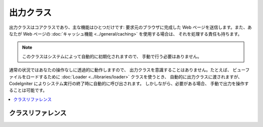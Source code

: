 ##########
出力クラス
##########

出力クラスはコアクラスであり、主な機能はひとつだけです: 要求元のブラウザに完成した
Web ページを送信します。また、あなたが Web ページの
:doc:`キャッシュ機能 <../general/caching>` を使用する場合は、
それを処理する責任も持ちます。

.. note:: このクラスはシステムによって自動的に初期化されますので、
	手動で行う必要はありません。

通常の状況ではあなたの操作なしに透過的に動作しますので、
出力クラスを意識することはありません。たとえば、
ビューファイルをロードするために :doc:`Loader <../libraries/loader>` クラスを使うとき、
自動的に出力クラスに渡されますが、 CodeIgniter
によりシステム実行の終了時に自動的に呼び出されます。
しかしながら、必要がある場合、
手動で出力を操作することは可能です。

.. contents::
  :local:

.. raw:: html

  <div class="custom-index container"></div>

******************
クラスリファレンス
******************

.. php:class:: CI_Output

	.. attribute:: $parse_exec_vars = TRUE;

		{elapsed_time} と {memory_usage} 擬似変数の構文解析を有効/無効にします。

		CodeIgniterはデフォルトで出力中のこれらのトークンを解析します。
		これを無効にするには、コントローラでこのプロパティを FALSE に設定します。
		::

			$this->output->parse_exec_vars = FALSE;

	.. php:method:: set_output($output)

		:param	string	$output: 出力へ設定する文字列
		:returns:	CI_Output インスタンス（メソッドチェイン）
		:rtype:	CI_Output

		手動で最終的な出力文字列を設定することを可能にします。使用例::

			$this->output->set_output($data);

		.. important:: 手動で出力を設定する場合、それは関数呼び出し元で行う最後のものでなければなりません。
			たとえば、あなたのコントローラメソッドのいずれかでページを作成した場合、
			最後まで出力を設定しないでください。

	.. php:method:: set_content_type($mime_type[, $charset = NULL])

		:param	string	$mime_type: MIME タイプ文字列
		:param	string	$charset: 文字セット
		:returns:	CI_Output インスタンス（メソッドチェイン）
		:rtype:	CI_Output

		ページの MIME タイプを設定することを可能にします。これにより JSON データ、 JPEG 、 XML などの提供が簡単になります。
		::

			$this->output
				->set_content_type('application/json')
				->set_output(json_encode(array('foo' => 'bar')));

			$this->output
				->set_content_type('jpeg') // ".jpeg" も使えます。ピリオドは config/mimes.php を探す前に削除されます
				->set_output(file_get_contents('files/something.jpg'));

		.. important:: 非MIME文字列をこのメソッドに渡す場合は
			*application/config/mimes.php* に存在することを確認してください。ない場合は効果はありません。

		また、第 2 引数を渡すことでドキュメントの文字セットを設定することができます::

			$this->output->set_content_type('css', 'utf-8');

	.. php:method:: get_content_type()

		:returns:	Content-Type の文字列
		:rtype:	string

		現在使用中の Content-Type HTTP ヘッダを返します。ただし文字セット値は除きます。
		::

			$mime = $this->output->get_content_type();

		.. note:: 設定されていない場合、デフォルトの戻り値は 'text/html' です。

	.. php:method:: get_header($header)

		:param	string	$header: HTTP ヘッダ名
		:returns:	HTTP レスポンスヘッダ、見つからない場合は NULL
		:rtype:	mixed

		指定の HTTP ヘッダ値を返します。指定のヘッダが設定されていない場合は NULL を返します。
		例::

			$this->output->set_content_type('text/plain', 'UTF-8');
			echo $this->output->get_header('content-type');
			// 出力: text/plain; charset=utf-8

		.. note:: ヘッダ名は大文字小文字を区別せずに比較されます。

		.. note:: PHP 標準の ``header()`` 関数を使用して送信される生のヘッダも検出対象です。

	.. php:method:: get_output()

		:returns:	出力文字列
		:rtype:	string

		出力クラスに格納された出力を手動で取得することができます。
		使用例::

			$string = $this->output->get_output();

		``$this->load->view()`` などの
		CodeIgniter の機能により出力クラスに送られたデータのみが
		この関数から取得できることに注意してください。

	.. php:method:: append_output($output)

		:param	string	$output: 追加の出力データ
		:returns:	CI_Output インスタンス（メソッドチェイン）
		:rtype:	CI_Output

		出力文字列にデータを追加します。
		::

			$this->output->append_output($data);

	.. php:method:: set_header($header[, $replace = TRUE])

		:param	string	$header: HTTP レスポンスヘッダ
		:param	bool	$replace: すでに設定済みの場合、古いヘッダの値を置換するかどうか
		:returns:	CI_Output インスタンス（メソッドチェイン）
		:rtype:	CI_Output

		手動でサーバのヘッダを設定することができます。
		ヘッダは最終的にレンダリング表示を出力する際、出力クラスが送信します。例::

			$this->output->set_header('HTTP/1.0 200 OK');
			$this->output->set_header('HTTP/1.1 200 OK');
			$this->output->set_header('Last-Modified: '.gmdate('D, d M Y H:i:s', $last_update).' GMT');
			$this->output->set_header('Cache-Control: no-store, no-cache, must-revalidate');
			$this->output->set_header('Cache-Control: post-check=0, pre-check=0');
			$this->output->set_header('Pragma: no-cache');

	.. php:method:: set_status_header([$code = 200[, $text = '']])

		:param	int	$code: HTTP ステータスコード
		:param	string	$text: オプションのメッセージ
		:returns:	CI_Output インスタンス（メソッドチェイン）
		:rtype:	CI_Output

		サーバステータスヘッダを手動で設定することができます。例::

			$this->output->set_status_header(401);
			// ヘッダはこれに設定されます:  Unauthorized

		ヘッダの完全なリストについては `ここを参照してください <http://www.w3.org/Protocols/rfc2616/rfc2616-sec10.html>`_ 。

		.. note:: このメソッドは :doc:`共通関数 <../general/common_functions>` の
			:func:`set_status_header()` のエイリアスです。

	.. php:method:: enable_profiler([$val = TRUE])

		:param	bool	$val: プロファイラを有効または無効にするかどうか
		:returns:	CI_Output インスタンス（メソッドチェイン）
		:rtype:	CI_Output

		:doc:`プロファイラ <../general/profiling>` を有効/無効にすることができます。
		プロファイラはデバッグと最適化を目的として、ベンチマークとその他の値をページの下部に表示します。

		プロファイラを有効にするには
		:doc:`コントローラ <../general/controllers>` メソッド内の任意の場所につぎの行を追加します::

			$this->output->enable_profiler(TRUE);

		有効にするとレポートが生成され、ページの下部に挿入されます。

		プロファイラを無効にするには次のようにします::

			$this->output->enable_profiler(FALSE);

	.. php:method:: set_profiler_sections($sections)

		:param	array	$sections: プロファイラセクション
		:returns:	CI_Output インスタンス（メソッドチェイン）
		:rtype:	CI_Output

		プロファイラが有効になっているとき、特定のセクションを有効/無効にすることができます。
		詳細は :doc:`プロファイラ<../general/profiling>` ドキュメントを参照してください。

	.. php:method:: cache($time)

		:param	int	$time: 秒単位でキャッシュの有効期限
		:returns:	CI_Output インスタンス（メソッドチェイン）
		:rtype:	CI_Output

		指定された秒数で現在のページをキャッシュします。

		詳細は :doc:`キャッシングのドキュメント <../general/caching>` を参照してください。

	.. php:method:: _display([$output = ''])

		:param	string	$output: 上書きする出力データ
		:returns:	void
		:rtype:	void

		いくつかのサーバヘッダとともにブラウザに最終出力データを送信します。
		また、ベンチマークタイマを停止します。

		.. note:: このメソッドはスクリプト実行の終了時に自動的に呼び出されるので、
			``exit()`` または ``die()`` を使用してスクリプト実行を中止しない限り、手動で呼び出す必要はありません。
		
		例::

			$response = array('status' => 'OK');

			$this->output
				->set_status_header(200)
				->set_content_type('application/json', 'utf-8')
				->set_output(json_encode($response, JSON_PRETTY_PRINT | JSON_UNESCAPED_UNICODE | JSON_UNESCAPED_SLASHES))
				->_display();
			exit;

		.. note:: スクリプト実行を中断することなく手動でこのメソッドを呼び出すと、出力が重複します。
